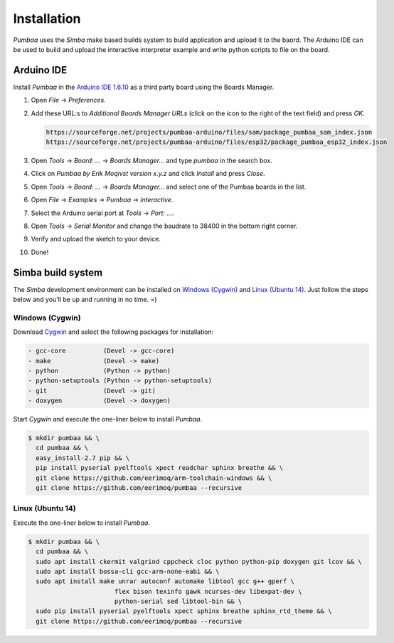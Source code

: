Installation
============

`Pumbaa` uses the `Simba` make based builds system to build
application and upload it to the baord. The Arduino IDE can be used to
build and upload the interactive interpreter example and write python
scripts to file on the board.

|arduino| Arduino IDE
---------------------

Install `Pumbaa` in the `Arduino IDE 1.6.10`_ as a third party board
using the Boards Manager.

1. Open `File` -> `Preferences`.

2. Add these URL:s to `Additional Boards Manager URLs` (click on the
   icon to the right of the text field) and press `OK`.

   .. code-block:: text

      https://sourceforge.net/projects/pumbaa-arduino/files/sam/package_pumbaa_sam_index.json
      https://sourceforge.net/projects/pumbaa-arduino/files/esp32/package_pumbaa_esp32_index.json

3. Open `Tools` -> `Board: ...` -> `Boards Manager...` and type
   `pumbaa` in the search box.

4. Click on `Pumbaa by Erik Moqivst version x.y.z` and click
   `Install` and press `Close`.

5. Open `Tools` -> `Board: ...` -> `Boards Manager...` and
   select one of the Pumbaa boards in the list.

6. Open `File` -> `Examples` -> `Pumbaa` -> `interactive`.

7. Select the Arduino serial port at `Tools` -> `Port: ...`.

8. Open `Tools` -> `Serial Monitor` and change the baudrate to
   38400 in the bottom right corner.

9. Verify and upload the sketch to your device.

10. Done!

|simba| Simba build system
--------------------------

The `Simba` development environment can be installed on `Windows
(Cygwin)`_ and `Linux (Ubuntu 14)`_. Just follow the steps below and
you'll be up and running in no time. =)

Windows (Cygwin)
^^^^^^^^^^^^^^^^

Download `Cygwin`_ and select the following packages for installation:

.. code-block:: text

   - gcc-core          (Devel -> gcc-core)
   - make              (Devel -> make)
   - python            (Python -> python)
   - python-setuptools (Python -> python-setuptools)
   - git               (Devel -> git)
   - doxygen           (Devel -> doxygen)

Start `Cygwin` and execute the one-liner below to install `Pumbaa`.

.. code-block:: text

   $ mkdir pumbaa && \
     cd pumbaa && \
     easy_install-2.7 pip && \
     pip install pyserial pyelftools xpect readchar sphinx breathe && \
     git clone https://github.com/eerimoq/arm-toolchain-windows && \
     git clone https://github.com/eerimoq/pumbaa --recursive

Linux (Ubuntu 14)
^^^^^^^^^^^^^^^^^

Execute the one-liner below to install `Pumbaa`.

.. code-block:: text

   $ mkdir pumbaa && \
     cd pumbaa && \
     sudo apt install ckermit valgrind cppcheck cloc python python-pip doxygen git lcov && \
     sudo apt install bossa-cli gcc-arm-none-eabi && \
     sudo apt install make unrar autoconf automake libtool gcc g++ gperf \
                          flex bison texinfo gawk ncurses-dev libexpat-dev \
                          python-serial sed libtool-bin && \
     sudo pip install pyserial pyelftools xpect sphinx breathe sphinx_rtd_theme && \
     git clone https://github.com/eerimoq/pumbaa --recursive

.. _Cygwin: https://cygwin.com/setup-x86.exe
.. _Arduino IDE 1.6.10: https://www.arduino.cc/en/Main/Software

.. |arduino| image:: images/Arduino_Logo.png
             :width: 40 px
.. _arduino: http://arduino.cc

.. |simba| image:: images/Simba_Logo.jpg
                :width: 80 px
.. _simba: http://github.com/eerimoq/simba
